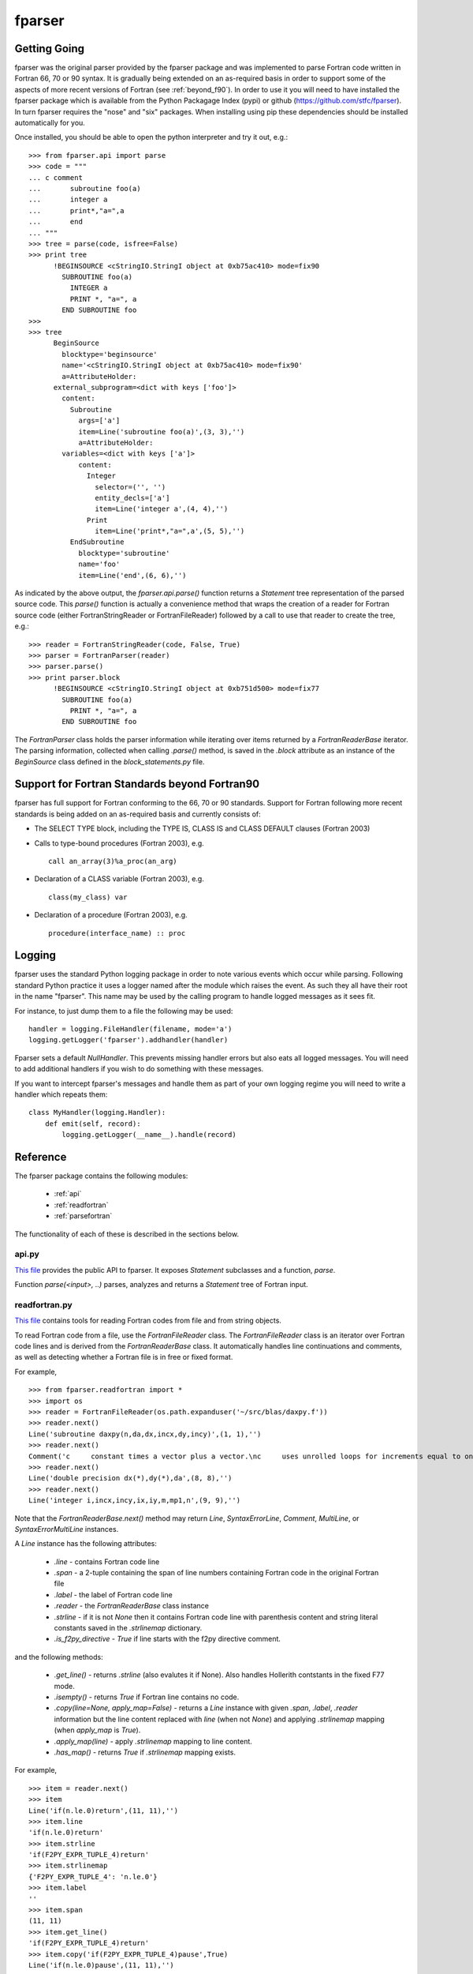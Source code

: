 .. -*- rest -*-

..
    Modified work Copyright (c) 2017 Science and Technology Facilities Council
    Original work Copyright (c) 1999-2008 Pearu Peterson

    All rights reserved.

    Modifications made as part of the fparser project are distributed
    under the following license:

    Redistribution and use in source and binary forms, with or without
    modification, are permitted provided that the following conditions are
    met:

    1. Redistributions of source code must retain the above copyright
    notice, this list of conditions and the following disclaimer.

    2. Redistributions in binary form must reproduce the above copyright
    notice, this list of conditions and the following disclaimer in the
    documentation and/or other materials provided with the distribution.

    3. Neither the name of the copyright holder nor the names of its
    contributors may be used to endorse or promote products derived from
    this software without specific prior written permission.

    THIS SOFTWARE IS PROVIDED BY THE COPYRIGHT HOLDERS AND CONTRIBUTORS
    "AS IS" AND ANY EXPRESS OR IMPLIED WARRANTIES, INCLUDING, BUT NOT
    LIMITED TO, THE IMPLIED WARRANTIES OF MERCHANTABILITY AND FITNESS FOR
    A PARTICULAR PURPOSE ARE DISCLAIMED. IN NO EVENT SHALL THE COPYRIGHT
    HOLDER OR CONTRIBUTORS BE LIABLE FOR ANY DIRECT, INDIRECT, INCIDENTAL,
    SPECIAL, EXEMPLARY, OR CONSEQUENTIAL DAMAGES (INCLUDING, BUT NOT
    LIMITED TO, PROCUREMENT OF SUBSTITUTE GOODS OR SERVICES; LOSS OF USE,
    DATA, OR PROFITS; OR BUSINESS INTERRUPTION) HOWEVER CAUSED AND ON ANY
    THEORY OF LIABILITY, WHETHER IN CONTRACT, STRICT LIABILITY, OR TORT
    (INCLUDING NEGLIGENCE OR OTHERWISE) ARISING IN ANY WAY OUT OF THE USE
    OF THIS SOFTWARE, EVEN IF ADVISED OF THE POSSIBILITY OF SUCH DAMAGE.

    --------------------------------------------------------------------

    The original software (in the f2py project) was distributed under
    the following license:

    Redistribution and use in source and binary forms, with or without
    modification, are permitted provided that the following conditions are met:

      a. Redistributions of source code must retain the above copyright notice,
         this list of conditions and the following disclaimer.
      b. Redistributions in binary form must reproduce the above copyright
         notice, this list of conditions and the following disclaimer in the
         documentation and/or other materials provided with the distribution.
      c. Neither the name of the F2PY project nor the names of its
         contributors may be used to endorse or promote products derived from
         this software without specific prior written permission.

    THIS SOFTWARE IS PROVIDED BY THE COPYRIGHT HOLDERS AND CONTRIBUTORS "AS IS"
    AND ANY EXPRESS OR IMPLIED WARRANTIES, INCLUDING, BUT NOT LIMITED TO, THE
    IMPLIED WARRANTIES OF MERCHANTABILITY AND FITNESS FOR A PARTICULAR PURPOSE
    ARE DISCLAIMED. IN NO EVENT SHALL THE REGENTS OR CONTRIBUTORS BE LIABLE FOR
    ANY DIRECT, INDIRECT, INCIDENTAL, SPECIAL, EXEMPLARY, OR CONSEQUENTIAL
    DAMAGES (INCLUDING, BUT NOT LIMITED TO, PROCUREMENT OF SUBSTITUTE GOODS OR
    SERVICES; LOSS OF USE, DATA, OR PROFITS; OR BUSINESS INTERRUPTION) HOWEVER
    CAUSED AND ON ANY THEORY OF LIABILITY, WHETHER IN CONTRACT, STRICT
    LIABILITY, OR TORT (INCLUDING NEGLIGENCE OR OTHERWISE) ARISING IN ANY WAY
    OUT OF THE USE OF THIS SOFTWARE, EVEN IF ADVISED OF THE POSSIBILITY OF SUCH
    DAMAGE.

.. _fparser:

fparser
=======

Getting Going
^^^^^^^^^^^^^

fparser was the original parser provided by the fparser package and
was implemented to parse Fortran code written in Fortran 66, 70 or 90
syntax. It is gradually being extended on an as-required basis in
order to support some of the aspects of more recent versions of
Fortran (see :ref:`beyond_f90`). In order to use it you will need to
have installed the fparser package which is available from the Python
Packagage Index (pypi) or github (https://github.com/stfc/fparser). In
turn fparser requires the "nose" and "six" packages. When installing using pip
these dependencies should be installed automatically for you.

Once installed, you should be able to open the python interpreter and
try it out, e.g.:

::

  >>> from fparser.api import parse
  >>> code = """
  ... c comment
  ...       subroutine foo(a)
  ...       integer a
  ...       print*,"a=",a
  ...       end
  ... """
  >>> tree = parse(code, isfree=False)
  >>> print tree
        !BEGINSOURCE <cStringIO.StringI object at 0xb75ac410> mode=fix90
          SUBROUTINE foo(a)
            INTEGER a
            PRINT *, "a=", a
          END SUBROUTINE foo
  >>>
  >>> tree
        BeginSource
          blocktype='beginsource'
          name='<cStringIO.StringI object at 0xb75ac410> mode=fix90'
          a=AttributeHolder:
        external_subprogram=<dict with keys ['foo']>
          content:
            Subroutine
              args=['a']
              item=Line('subroutine foo(a)',(3, 3),'')
              a=AttributeHolder:
          variables=<dict with keys ['a']>
              content:
                Integer
                  selector=('', '')
                  entity_decls=['a']
                  item=Line('integer a',(4, 4),'')
                Print
                  item=Line('print*,"a=",a',(5, 5),'')
            EndSubroutine
              blocktype='subroutine'
              name='foo'
              item=Line('end',(6, 6),'')

As indicated by the above output, the `fparser.api.parse()` function
returns a `Statement` tree representation of the parsed source code.
This `parse()` function is actually a convenience method that wraps
the creation of a reader for Fortran source code (either
FortranStringReader or FortranFileReader) followed by a call to use
that reader to create the tree, e.g.:

::

  >>> reader = FortranStringReader(code, False, True)
  >>> parser = FortranParser(reader)
  >>> parser.parse()
  >>> print parser.block
        !BEGINSOURCE <cStringIO.StringI object at 0xb751d500> mode=fix77
          SUBROUTINE foo(a)
            PRINT *, "a=", a
          END SUBROUTINE foo

The `FortranParser` class holds the parser information while
iterating over items returned by a `FortranReaderBase` iterator.
The parsing information, collected when calling `.parse()` method,
is saved in the `.block` attribute as an instance
of the `BeginSource` class defined in the `block_statements.py` file.

.. _beyond_f90:

Support for Fortran Standards beyond Fortran90
^^^^^^^^^^^^^^^^^^^^^^^^^^^^^^^^^^^^^^^^^^^^^^

fparser has full support for Fortran conforming to the 66, 70 or 90
standards. Support for Fortran following more recent standards is
being added on an as-required basis and currently consists of:

* The SELECT TYPE block, including the TYPE IS, CLASS IS and CLASS
  DEFAULT clauses (Fortran 2003)
* Calls to type-bound procedures (Fortran 2003), e.g.

  ::

     call an_array(3)%a_proc(an_arg)
* Declaration of a CLASS variable (Fortran 2003), e.g.
  ::

     class(my_class) var
* Declaration of a procedure (Fortran 2003), e.g.
  ::

     procedure(interface_name) :: proc

Logging
^^^^^^^

fparser uses the standard Python logging package in order to note various
events which occur while parsing. Following standard Python practice it uses a
logger named after the module which raises the event. As such they all have
their root in the name "fparser". This name may be used by the calling program
to handle logged messages as it sees fit.

For instance, to just dump them to a file the following may be used::

  handler = logging.FileHandler(filename, mode='a')
  logging.getLogger('fparser').addhandler(handler)

Fparser sets a default `NullHandler`. This prevents missing handler errors but
also eats all logged messages. You will need to add additional handlers if you
wish to do something with these messages.

If you want to intercept fparser's messages and handle them as part of your own
logging regime you will need to write a handler which repeats them::

  class MyHandler(logging.Handler):
      def emit(self, record):
          logging.getLogger(__name__).handle(record)

Reference
^^^^^^^^^

The fparser package contains the following modules:

 * :ref:`api`
 * :ref:`readfortran`
 * :ref:`parsefortran`

The functionality of each of these is described in the sections below.

.. _api :

api.py
------

`This file`_ provides the public API to fparser. It exposes
`Statement` subclasses and a function, `parse`.

.. _This file: https://github.com/stfc/fparser/blob/master/src/fparser/api.py

Function `parse(<input>, ..)` parses, analyzes and returns a `Statement`
tree of Fortran input. 

.. _readfortran :

readfortran.py
--------------

`This file`__ contains tools for reading Fortran codes from file and
from string objects.

__ https://github.com/stfc/fparser/blob/master/src/fparser/readfortran.py

To read Fortran code from a file, use the `FortranFileReader` class.
The `FortranFileReader` class is an iterator over Fortran code lines
and is derived from the `FortranReaderBase` class.
It automatically handles line continuations and comments, as
well as detecting whether a Fortran file is in free or fixed format.

For example,

::

  >>> from fparser.readfortran import *
  >>> import os
  >>> reader = FortranFileReader(os.path.expanduser('~/src/blas/daxpy.f'))
  >>> reader.next()
  Line('subroutine daxpy(n,da,dx,incx,dy,incy)',(1, 1),'')
  >>> reader.next()
  Comment('c     constant times a vector plus a vector.\nc     uses unrolled loops for increments equal to one.\nc     jack dongarra, linpack, 3/11/78.\nc     modified 12/3/93, array(1) declarations changed to array(*)',(3, 6))
  >>> reader.next()
  Line('double precision dx(*),dy(*),da',(8, 8),'')
  >>> reader.next()
  Line('integer i,incx,incy,ix,iy,m,mp1,n',(9, 9),'')

Note that the `FortranReaderBase.next()` method may return `Line`,
`SyntaxErrorLine`, `Comment`, `MultiLine`, or `SyntaxErrorMultiLine`
instances.

A `Line` instance has the following attributes:

  * `.line` - contains Fortran code line
  * `.span` - a 2-tuple containing the span of line numbers containing
    Fortran code in the original Fortran file
  * `.label` - the label of Fortran code line
  * `.reader` - the `FortranReaderBase` class instance
  * `.strline` - if it is not `None` then it contains Fortran code line
    with parenthesis
    content and string literal constants saved in the `.strlinemap` dictionary.
  * `.is_f2py_directive` - `True` if line starts with the f2py directive
    comment.

and the following methods:

  * `.get_line()` - returns `.strline` (also evalutes it if None). Also
    handles Hollerith contstants in the fixed F77 mode.
  * `.isempty()`  - returns `True` if Fortran line contains no code.
  * `.copy(line=None, apply_map=False)` - returns a `Line` instance
    with given `.span`, `.label`, `.reader` information but the line content
    replaced with `line` (when not `None`) and applying `.strlinemap`
    mapping (when `apply_map` is `True`).
  * `.apply_map(line)` - apply `.strlinemap` mapping to line content.
  * `.has_map()` - returns `True` if `.strlinemap` mapping exists.

For example,

::

  >>> item = reader.next()
  >>> item
  Line('if(n.le.0)return',(11, 11),'')
  >>> item.line
  'if(n.le.0)return'
  >>> item.strline
  'if(F2PY_EXPR_TUPLE_4)return'
  >>> item.strlinemap
  {'F2PY_EXPR_TUPLE_4': 'n.le.0'}
  >>> item.label
  ''
  >>> item.span 
  (11, 11)
  >>> item.get_line()
  'if(F2PY_EXPR_TUPLE_4)return'
  >>> item.copy('if(F2PY_EXPR_TUPLE_4)pause',True)
  Line('if(n.le.0)pause',(11, 11),'')

A `Comment` instance has the following attributes:

  * `.comment` - a comment string
  * `.span` - a 2-tuple containing the span of line numbers containing
    Fortran comment in the original Fortran file
  * `.reader` - the `FortranReaderBase` class instance

and `.isempty()` method.

A `MultiLine` class represents multiline syntax in the .pyf files::

  <prefix>'''<lines>'''<suffix>

A `MultiLine` instance has the following attributes:

  * `.prefix` - the content of `<prefix>`
  * `.block` - a list of lines
  * `.suffix` - the content of `<suffix>`
  * `.span` - a 2-tuple containing the span of line numbers containing
    multiline syntax in the original Fortran file
  * `.reader` - the `FortranReaderBase` class instance

and a `.isempty()` method.

`SyntaxErrorLine` and `SyntaxErrorMultiLine` are like `Line` and `MultiLine`
classes, respectively, with a functionality of issuing an error
message to `sys.stdout` when constructing an instance of the corresponding
class.

To read a Fortran code from a string, use `FortranStringReader` class::

  reader = FortranStringReader(<string>, <isfree>, <isstrict>)

where the second and third arguments are used to specify the format
of the given `<string>` content. When `<isfree>` and `<isstrict>` are both
`True`, the content of a .pyf file is assumed. For example,

::

  >>> code = """                       
  ... c      comment
  ...       subroutine foo(a)
  ...       print*, "a=",a
  ...       end
  ... """
  >>> reader = FortranStringReader(code, False, True)
  >>> reader.next()
  Comment('c      comment',(2, 2))
  >>> reader.next()
  Line('subroutine foo(a)',(3, 3),'')
  >>> reader.next()
  Line('print*, "a=",a',(4, 4),'')
  >>> reader.next()
  Line('end',(5, 5),'')

An instance of `FortranReaderBase` has the following attributes:

  * `.source` - a file-like object with a `.next()` method to retrive 
    a source code line
  * `.source_lines` - a list of read source lines
  * `.reader` - a `FortranReaderBase` instance for reading files
    from INCLUDE statements.
  * `.include_dirs` - a list of directories where INCLUDE files
    are searched. Default is `['.']`.

and the following methods:

  * `.set_mode(isfree, isstrict)` - set Fortran code format information
  * `.close_source()` - called when `.next()` raises `StopIteration` exception.

.. _parsefortran :


Model for Fortran Code Statements
---------------------------------

The model for representing Fortran code statements is defined in files
`block_statements.py`__, `base_classes.py`__,
`typedecl_statements.py`__ and `statements.py`__.
It consists of a tree of `Statement` classes defined in
`base_classes.py`. There are two types of statements: one-line
statements and block statements. Block statements consists of start
and end statements, and content statements in between that can be of
both types again.

__ https://github.com/stfc/fparser/blob/master/src/fparser/block_statements.py
__ https://github.com/stfc/fparser/blob/master/src/fparser/base_classes.py
__ https://github.com/stfc/fparser/blob/master/src/fparser/typedecl_statements.py
__ https://github.com/stfc/fparser/blob/master/src/fparser/statements.py

A `Statement` instance has the following attributes:

  * `.parent`  - either the parent block-type statement or the `FortranParser`
    instance.
  * `.item`    - a `Line` instance containing Fortran statement line
    information, see above.
  * `.isvalid` - when `False` then processing of this `Statement` instance will
    be skipped. e.g. when the content of `.item` does not match with
    the `Statement` class.
  * `.ignore`  - when `True` then the `Statement` instance will be ignored.
  * `.modes`   - a list of Fortran format modes where the `Statement`
    instance is valid.

and the following methods:

  * `.info(message)`, `.warning(message)`, `.error(message)` - to spit out
    messages to the `sys.stderr` stream.
  * `.get_variable(name)` - get `Variable` instance by name that is defined in
    current namespace. If name is not defined, then the corresponding
    `Variable` instance is created.
  * `.analyze()` - calculate various information about the `Statement`,
    this information is saved in `.a` attribute that is an instance of
    `AttributeHolder`.

All statement classes are derived from the `Statement` class. Block
statements are derived from the `BeginStatement` class and are assumed
to end with an `EndStatement` instance in the `.content` attribute
list. `BeginStatement` and `EndStatement` instances have the following
attributes:

  * `.name`      - name of the block, blocks without names use line label
    as the name.
  * `.blocktype` - type of the block (derived from class name)
  * `.content`   - a list of `Statement` (or `Line`) instances.

and the following methods:

  * `.__str__()` - returns a string representation of the Fortran code.

A number of statements may declare a variable that is used in other
statement expressions. Variables are represented via the `Variable` class
and its instances have the following attributes:

  * `.name`      - name of the variable
  * `.typedecl`  - type declaration
  * `.dimension` - list of dimensions
  * `.bounds`    - list of bounds
  * `.length`    - length specs
  * `.attributes` - list of attributes
  * `.bind`      - list of bind information
  * `.intent`    - list of intent information
  * `.check`     - list of check expressions
  * `.init`      - initial value of the variable
  * `.parent`    - statement instance declaring the variable
  * `.parents`   - list of statements that specify variable information

and the following methods:

  * `.is_private()`
  * `.is_public()`
  * `.is_allocatable()`
  * `.is_external()`
  * `.is_intrinsic()`
  * `.is_parameter()`
  * `.is_optional()`
  * `.is_required()`

Block Statements
~~~~~~~~~~~~~~~~

The following block statements are defined in `block_statements.py`:

  `BeginSource`, `Module`, `PythonModule`, `Program`, `BlockData`, `Interface`,
  `Subroutine`, `Function`, `Select`, `Where`, `Forall`, `IfThen`, `If`, `Do`,
  `Associate`, `TypeDecl (Type)`, `Enum`

Block statement classes may have different properties which are declared via
deriving them from the following classes:

  `HasImplicitStmt`, `HasUseStmt`, `HasVariables`, `HasTypeDecls`,
  `HasAttributes`, `HasModuleProcedures`, `ProgramBlock`

In summary, the `.a` attribute may hold different information sets as follows:

  * `BeginSource` - `.module`, `.external_subprogram`, `.blockdata`
  * `Module` - `.attributes`, `.implicit_rules`, `.use`, `.use_provides`,
    `.variables`, `.type_decls`, `.module_subprogram`, `.module_data`
  * `PythonModule` - `.implicit_rules`, `.use`, `.use_provides`
  * `Program` - `.attributes`, `.implicit_rules`, `.use`, `.use_provides`
  * `BlockData` - `.implicit_rules`, `.use`, `.use_provides`, `.variables`
  * `Interface` - `.implicit_rules`, `.use`, `.use_provides`,
    `.module_procedures`
  * `Function`, `Subroutine` - `.implicit_rules`, `.attributes`, `.use`,
    `.use_statements`, `.variables`, `.type_decls`, `.internal_subprogram`
  * `TypeDecl` - `.variables`, `.attributes`

Block statements have the following methods:

  * `.get_classes()` - returns a list of `Statement` classes that are valid
    as a content of the given block statement.

Type-declaration Statements
~~~~~~~~~~~~~~~~~~~~~~~~~~~

The following type-declaration statements are defined in
`typedecl_statements.py`:

  `Integer`, `Real`, `DoublePrecision`, `Complex`, `DoubleComplex`, `Logical`,
  `Character`, `Byte`, `Type`, `Class`

and they have the following attributes:

  * `.selector`   - contains length and kind specs
  * `.entity_decls`, `.attrspec`

and methods:

  * `.tostr()` - return string representation of Fortran type declaration
  * `.astypedecl()` - pure type declaration instance, it has no `.entity_decls`
    and `.attrspec`.
  * `.analyze()` - processes `.entity_decls` and `.attrspec` attributes and adds
    `Variable` instance to `.parent.a.variables` dictionary.

Statements
~~~~~~~~~~

The following one-line statements are defined:

  `Implicit`, `TypeDeclarationStatement` derivatives (see above),
  `Assignment`, `PointerAssignment`, `Assign`, `Call`, `Goto`, `ComputedGoto`,
  `AssignedGoto`, `Continue`, `Return`, `Stop`, `Print`, `Read`, `Write`, `Flush`,
  `Wait`, `Contains`, `Allocate`, `Deallocate`, `ModuleProcedure`, `Access`,
  `Public`, `Private`, `Close`, `Cycle`, `Backspace`, `Endfile`, `Reeinf`, `Open`,
  `Format`, `Save`, `Data`, `Nullify`, `Use`, `Exit`, `Parameter`, `Equivalence`,
  `Dimension`, `Target`, `Pointer`, `Protected`, `Volatile`, `Value`,
  `ArithmeticIf`, `Intrinsic`, `Inquire`, `Sequence`, `External`, `Namelist`,
  `Common`, `Optional`, `Intent`, `Entry`, `Import`, `Forall`,
  `SpecificBinding`, `GenericBinding`, `FinalBinding`, `Allocatable`,
  `Asynchronous`, `Bind`, `Else`, `ElseIf`, `Case`, `Where`, `ElseWhere`,
  `Enumerator`, `FortranName`, `Threadsafe`, `Depend`, `Check`,
  `CallStatement`, `CallProtoArgument`, `Pause`
